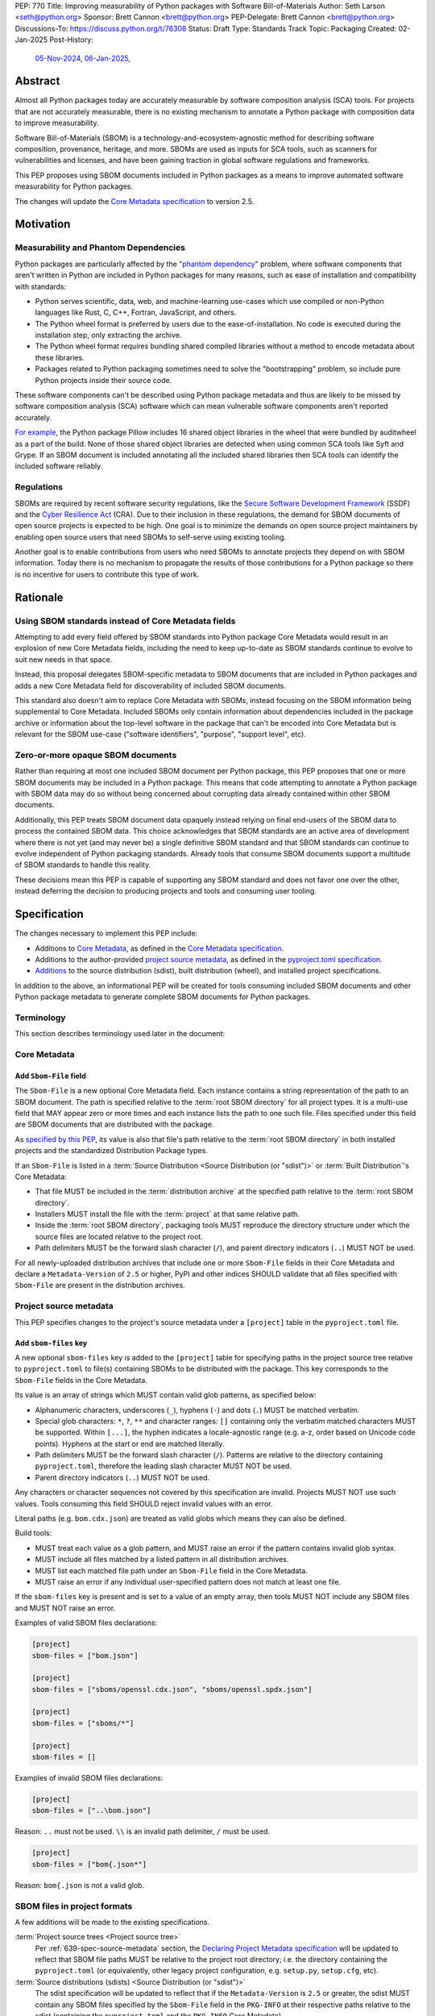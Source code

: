 PEP: 770
Title: Improving measurability of Python packages with Software Bill-of-Materials
Author: Seth Larson <seth@python.org>
Sponsor: Brett Cannon <brett@python.org>
PEP-Delegate: Brett Cannon <brett@python.org>
Discussions-To: https://discuss.python.org/t/76308
Status: Draft
Type: Standards Track
Topic: Packaging
Created: 02-Jan-2025
Post-History:
  `05-Nov-2024 <https://discuss.python.org/t/70261>`__,
  `06-Jan-2025 <https://discuss.python.org/t/76308>`__,

Abstract
========

Almost all Python packages today are accurately measurable by software
composition analysis (SCA) tools. For projects that are not accurately
measurable, there is no existing mechanism to annotate a Python package
with composition data to improve measurability.

Software Bill-of-Materials (SBOM) is a technology-and-ecosystem-agnostic
method for describing software composition, provenance, heritage, and more.
SBOMs are used as inputs for SCA tools, such as scanners for vulnerabilities and
licenses, and have been gaining traction in global software regulations and
frameworks.

This PEP proposes using SBOM documents included in Python packages as a
means to improve automated software measurability for Python packages.

The changes will update the
`Core Metadata specification <coremetadataspec_>`__ to version 2.5.

Motivation
==========

Measurability and Phantom Dependencies
--------------------------------------

Python packages are particularly affected by the "`phantom dependency`_"
problem, where software components that aren't written in Python are included
in Python packages for many reasons, such as ease of installation and
compatibility with standards:

* Python serves scientific, data, web, and machine-learning use-cases which
  use compiled or non-Python languages like Rust, C, C++, Fortran, JavaScript,
  and others.
* The Python wheel format is preferred by users due to the ease-of-installation.
  No code is executed during the installation step, only extracting the archive.
* The Python wheel format requires bundling shared compiled libraries without
  a method to encode metadata about these libraries.
* Packages related to Python packaging sometimes need to solve the
  "bootstrapping" problem, so include pure Python projects inside their
  source code.

These software components can't be described using Python package metadata and
thus are likely to be missed by software composition analysis (SCA) software
which can mean vulnerable software components aren't reported accurately.

`For example <https://sethmlarson.dev/early-promising-results-with-sboms-and-python-packages>`__,
the Python package Pillow includes 16 shared object libraries in the wheel that
were bundled by auditwheel as a part of the build. None of those shared object
libraries are detected when using common SCA tools like Syft and Grype.
If an SBOM document is included annotating all the included shared libraries
then SCA tools can identify the included software reliably.

Regulations
-----------

SBOMs are required by recent software security regulations, like the
`Secure Software Development Framework`_ (SSDF) and the
`Cyber Resilience Act`_ (CRA). Due to their inclusion in these regulations,
the demand for SBOM documents of open source projects is expected to be high.
One goal is to minimize the demands on open source project maintainers by
enabling open source users that need SBOMs to self-serve using existing
tooling.

Another goal is to enable contributions from users who need SBOMs to annotate
projects they depend on with SBOM information. Today there is no mechanism to
propagate the results of those contributions for a Python package so there is
no incentive for users to contribute this type of work.

.. _Cyber Resilience Act: https://digital-strategy.ec.europa.eu/en/policies/cyber-resilience-act
.. _Secure Software Development Framework: https://csrc.nist.gov/Projects/ssdf

Rationale
=========

Using SBOM standards instead of Core Metadata fields
----------------------------------------------------

Attempting to add every field offered by SBOM standards into Python package
Core Metadata would result in an explosion of new Core Metadata fields,
including the need to keep up-to-date as SBOM standards continue to evolve
to suit new needs in that space.

Instead, this proposal delegates SBOM-specific metadata to SBOM documents that
are included in Python packages and adds a new Core Metadata field for
discoverability of included SBOM documents.

This standard also doesn't aim to replace Core Metadata with SBOMs,
instead focusing on the SBOM information being supplemental to Core Metadata.
Included SBOMs only contain information about dependencies included in the
package archive or information about the top-level software in the package that
can't be encoded into Core Metadata but is relevant for the SBOM use-case
("software identifiers", "purpose", "support level", etc).

Zero-or-more opaque SBOM documents
----------------------------------

Rather than requiring at most one included SBOM document per Python package,
this PEP proposes that one or more SBOM documents may be included in a Python
package. This means that code attempting to annotate a Python package with SBOM
data may do so without being concerned about corrupting data already contained
within other SBOM documents.

Additionally, this PEP treats SBOM document data opaquely instead relying on
final end-users of the SBOM data to process the contained SBOM data.
This choice acknowledges that SBOM standards are an active area of development
where there is not yet (and may never be) a single definitive SBOM standard
and that SBOM standards can continue to evolve independent of Python packaging
standards. Already tools that consume SBOM documents support a multitude of
SBOM standards to handle this reality.

These decisions mean this PEP is capable of supporting any SBOM standard
and does not favor one over the other, instead deferring the decision to
producing projects and tools and consuming user tooling.

.. _770-spec:

Specification
=============

The changes necessary to implement this PEP include:

* Additions to `Core Metadata <770-spec-core-metadata_>`_, as defined in the
  `Core Metadata specification <coremetadataspec_>`__.
* Additions to the author-provided
  `project source metadata <770-spec-project-source-metadata_>`_, as defined in the
  `pyproject.toml specification <pyprojecttoml_>`__.
* `Additions <770-spec-project-formats_>`_ to the source distribution (sdist),
  built distribution (wheel), and installed project specifications.

In addition to the above, an informational PEP will be created for tools
consuming included SBOM documents and other Python package metadata to
generate complete SBOM documents for Python packages.

Terminology
-----------

This section describes terminology used later in the document:

.. glossary::

    root SBOM directory
        The directory under which SBOM files are stored in a
        :term:`project source tree`, :term:`distribution archive`
        or :term:`installed project`.
        Also, the root directory that their paths
        recorded in the :ref:`Sbom-File <770-spec-sbom-file-field>`
        :term:`Core Metadata field` are relative to.
        Defined to be the :term:`project root directory`
        for a :term:`project source tree` or
        :term:`source distribution <Source Distribution (or "sdist")>`;
        and a subdirectory named ``sboms`` of
        the directory containing the :term:`built metadata`—
        i.e., the ``.dist-info/sboms`` directory—
        for a :term:`Built Distribution` or :term:`installed project`.

.. _770-spec-core-metadata:

Core Metadata
-------------

.. _770-spec-sbom-file-field:

Add ``Sbom-File`` field
~~~~~~~~~~~~~~~~~~~~~~~

The ``Sbom-File`` is a new optional Core Metadata field. Each instance contains a
string representation of the path to an SBOM document. The path is specified
relative to the :term:`root SBOM directory` for all project types. It is a
multi-use field that MAY appear zero or more times and each instance lists the
path to one such file. Files specified under this field are SBOM documents
that are distributed with the package.

As `specified by this PEP <#770-spec-project-formats>`__, its value is also
that file's path relative to the :term:`root SBOM directory` in both installed
projects and the standardized Distribution Package types.

If an ``Sbom-File`` is listed in a
:term:`Source Distribution <Source Distribution (or "sdist")>` or
:term:`Built Distribution`'s Core Metadata:

* That file MUST be included in the :term:`distribution archive` at the
  specified path relative to the :term:`root SBOM directory`.
* Installers MUST install the file with the :term:`project` at that same
  relative path.
* Inside the :term:`root SBOM directory`, packaging tools MUST reproduce the
  directory structure under which the source files are located relative to the
  project root.
* Path delimiters MUST be the forward slash character (``/``), and parent
  directory indicators (``..``) MUST NOT be used.

For all newly-uploaded distribution archives that include one or more
``Sbom-File`` fields in their Core Metadata and declare a ``Metadata-Version``
of ``2.5`` or higher, PyPI and other indices SHOULD validate that all files
specified with ``Sbom-File`` are present in the distribution archives.

.. _770-spec-project-source-metadata:

Project source metadata
-----------------------

This PEP specifies changes to the project's source metadata under a
``[project]`` table in the ``pyproject.toml`` file.

Add ``sbom-files`` key
~~~~~~~~~~~~~~~~~~~~~~

A new optional ``sbom-files`` key is added to the ``[project]`` table for
specifying paths in the project source tree relative to ``pyproject.toml`` to
file(s) containing SBOMs to be distributed with the package. This key
corresponds to the ``Sbom-File`` fields in the Core Metadata.

Its value is an array of strings which MUST contain valid glob patterns, as
specified below:

* Alphanumeric characters, underscores (``_``), hyphens (``-``) and dots (``.``)
  MUST be matched verbatim.
* Special glob characters: ``*``, ``?``, ``**`` and character ranges: ``[]``
  containing only the verbatim matched characters MUST be supported. Within
  ``[...]``, the hyphen indicates a locale-agnostic range (e.g. a-z, order based
  on Unicode code points). Hyphens at the start or end are matched literally.
* Path delimiters MUST be the forward slash character (``/``). Patterns are
  relative to the directory containing ``pyproject.toml``, therefore the leading
  slash character MUST NOT be used.
* Parent directory indicators (``..``) MUST NOT be used.

Any characters or character sequences not covered by this specification are
invalid. Projects MUST NOT use such values. Tools consuming this field SHOULD
reject invalid values with an error.

Literal paths (e.g. ``bom.cdx.json``) are treated as valid globs which means
they can also be defined.

Build tools:

* MUST treat each value as a glob pattern, and MUST raise an error if the
  pattern contains invalid glob syntax.
* MUST include all files matched by a listed pattern in all distribution
  archives.
* MUST list each matched file path under an ``Sbom-File`` field in the
  Core Metadata.
* MUST raise an error if any individual user-specified pattern does not match
  at least one file.

If the ``sbom-files`` key is present and is set to a value of an empty array,
then tools MUST NOT include any SBOM files and MUST NOT raise an error.

Examples of valid SBOM files declarations:

.. code-block:: toml

    [project]
    sbom-files = ["bom.json"]

    [project]
    sbom-files = ["sboms/openssl.cdx.json", "sboms/openssl.spdx.json"]

    [project]
    sbom-files = ["sboms/*"]

    [project]
    sbom-files = []

Examples of invalid SBOM files declarations:

.. code-block:: toml

    [project]
    sbom-files = ["..\bom.json"]

Reason: ``..`` must not be used. ``\\`` is an invalid path delimiter, ``/``
must be used.

.. code-block:: toml

    [project]
    sbom-files = ["bom{.json*"]

Reason: ``bom{.json`` is not a valid glob.

.. _770-spec-project-formats:

SBOM files in project formats
-----------------------------

A few additions will be made to the existing specifications.

:term:`Project source trees <Project source tree>`
  Per :ref:`639-spec-source-metadata` section, the
  `Declaring Project Metadata specification <pyprojecttoml_>`__
  will be updated to reflect that SBOM file paths MUST be relative to the
  project root directory; i.e. the directory containing the ``pyproject.toml``
  (or equivalently, other legacy project configuration,
  e.g. ``setup.py``, ``setup.cfg``, etc).

:term:`Source distributions (sdists) <Source Distribution (or "sdist")>`
  The sdist specification will be updated to reflect that if the
  ``Metadata-Version`` is ``2.5`` or greater, the sdist MUST contain any SBOM
  files specified by the ``Sbom-File`` field in the ``PKG-INFO`` at their
  respective paths relative to the sdist (containing the ``pyproject.toml`` and
  the ``PKG-INFO`` Core Metadata).

:term:`Built distributions <Built distribution>` (:term:`wheels <wheel>`)
  The wheel specification will be updated to reflect that if the
  ``Metadata-Version`` is ``2.5`` or greater and one or more ``Sbom-File``
  fields are specified, the ``.dist-info`` directory MUST contain an ``sboms``
  subdirectory, which MUST contain the files listed in the ``Sbom-File`` fields
  in the ``METADATA`` file at their respective paths relative to the ``sboms``
  directory.

:term:`Installed projects <Installed project>`
  The Recording Installed Projects specification will be updated to reflect that
  if the ``Metadata-Version`` is ``2.5`` or greater and one or more
  ``Sbom-File`` fields is specified, the ``.dist-info`` directory MUST contain
  an ``sboms`` subdirectory which MUST contain the files listed in the
  ``Sbom-File`` fields in the ``METADATA`` file at their respective paths
  relative to the ``sboms`` directory, and that any files in this directory MUST
  be copied from wheels by install tools.

SBOM data interoperability
--------------------------

This PEP treats data contained within SBOM documents as opaque, recognizing
that SBOM standards are an active area of development. However, there are some
considerations for SBOM data producers that when followed will improve the
interoperability and usability of SBOM data made available in Python packages:

* SBOM documents SHOULD use a widely-accepted SBOM standard, such as
  `CycloneDX <cyclonedxspec_>`_ or `SPDX <spdxspec_>`_.
* SBOM documents SHOULD use UTF-8-encoded JSON (:rfc:`8259`) when available
  for the SBOM standard in use.
* SBOM documents SHOULD include all required fields for the SBOM standard in
  use.
* SBOM documents SHOULD include a "time of creation" and "creating tool" field
  for the SBOM standard in use. This information is important for users
  attempting to reconstruct different stages for a Python package being built.
* The primary component described by the SBOM document SHOULD be the top-level
  software within the Python package (for example,
  "pkg:pypi/pillow" for the Pillow package).
* All non-primary components SHOULD have one or more paths in the relationship
  graph showing the relationship between components. If this information isn't
  included, SCA tools might exclude components outside of the relationship graph.
* All software components SHOULD have a name, version, and one or more software
  identifiers (PURL, CPE, download URL).

PyPI and other indices MAY validate the contents of SBOM documents specified by
this PEP, but MUST NOT validate or reject data for unknown
SBOM standards, versions, or fields.

Backwards Compatibility
=======================

There are no backwards compatibility concerns for this PEP.

The changes to Python package Core Metadata and ``pyproject.toml`` are
only additive, this PEP doesn't change the behavior of any existing fields.

Tools which are processing Python packages can use the ``Sbom-File`` core
metadata field to clearly delineate between packages which include SBOM
documents that implement this PEP (and thus have more requirements) and
packages which include SBOM documents before this PEP was authored.

Security Implications
=====================

SBOM documents are only as useful as the information encoded in them.
If an SBOM document contains incorrect information then this can result in
incorrect downstream analysis by SCA tools. For this reason, it's important
for tools including SBOM data into Python packages to be confident in the
information they are recording. SBOMs are capable of recording "known unknowns"
in addition to known data. This practice is recommended when not certain about
the data being recorded to allow for further analysis by users.

Because SBOM documents can encode information about the original system
where a Python package is built (for example, the operating system name and
version, less commonly the names of paths). This information has the potential
to "leak" through the Python package to installers via SBOMs. If this
information is sensitive, then that could represent a security risk.

How to Teach This
=================

Most typical users of Python and Python packages won't need to know the details
of this standard. The details of this standard are most important to either
maintainers of Python packages and developers of SCA tools such as
SBOM generation tools and vulnerability scanners.

What do Python package maintainers need to know?
------------------------------------------------

Most Python packages don't contain code from other software components and thus
are already measurable by SCA tools without the need of this standard or
additional SBOM documents. Pure-Python packages are about `~90% <pypi-data_>`__
of popular packages on PyPI.

For projects that do contain other software components, documentation will be
added to the Python Packaging User Guide for how to specify and maintain
SBOM documents for Python packages in source code.

There are two groups of projects that contain other software, those from
a "packaging ecosystem" (PyPI, Linux distros, Crates.io, NPM, etc) and those
from outside a packaging ecosystem (vendored C, C++, Fortran). Software that is
a part of a packaging ecosystem is much easier to identify meaning
that package maintainers may have their package SBOM data annotated
automatically by common build tools (
`auditwheel <https://pypi.org/project/auditwheel>`__,
`cibuildwheel <https://github.com/pypa/cibuildwheel>`__,
`multibuild <https://github.com/multi-build/multibuild>`__, etc).

For projects that cannot be automatically annotated, the approach will be to
generate SBOM files by some means and then include those files manually using
``pyproject.toml``:

 .. code-block:: toml

    [project]
    ...
    sbom-files = [
        "sboms/bom.cdx.json"
    ]

For projects manually specifying an SBOM document the challenge will be
keeping the document up-to-date. The CPython project has some
`customized tooling <https://github.com/python/cpython/blob/main/Tools/build/generate_sbom.py>`__
for this task, but it can likely be generalized into a tool reusable by other
projects.

What do SBOM tool authors need to know?
---------------------------------------

Developers of SBOM generation tooling will need to know about the existence
of this PEP and that Python packages may begin publishing SBOM documents
within package archives. This information needs to be included as a part of
generating an SBOM document for a particular Python package or Python
environment.

A follow-up informational PEP will be authored to describe how to transform
Python packaging metadata, including the mechanism described in this PEP,
into an SBOM document describing Python packages. Once the informational PEP is
complete, tracking issues will be opened specifically linking to the
informational PEP to spur the adoption of PEP 770 by SBOM tools.

A `benchmark is being created <https://github.com/psf/sboms-for-python-packages/tree/main/benchmark>`__
to compare the outputs of different SBOM tools when run with various Python
packaging inputs (package archive, installed package, environment, container
image) is being created to track the progress of different SBOM generation
tools. This benchmark will inform where tools have gaps in support
of this PEP and Python packages.

What do users of SBOM documents need to know?
---------------------------------------------

Many users of this PEP won't know of its existence, instead their software
composition analysis tools, SBOM tools, or vulnerability scanners will simply
begin giving more comprehensive information after an upgrade. For users that are
interested in the sources of this new information, the "tool" field of SBOM
metadata already provides linkages to the projects generating their SBOMs.

For users who need SBOM documents describing their open source dependencies the
first step should always be "create them yourself". Using the benchmarks above
a list of tools that are known to be accurate for Python packages can be
documented and recommended to users. For projects which require
additional manual SBOM annotation: tips for contributing this data and tools for
maintaining the data can be recommended.

Reference Implementation
========================

`Auditwheel fork <https://sethmlarson.dev/early-promising-results-with-sboms-and-python-packages>`_
which generates CycloneDX SBOM documents to include in wheels describing
bundled shared library files. These SBOM documents worked as expected for the
Syft and Grype SBOM and vulnerability scanners.

Rejected Ideas
==============

Why not require a single SBOM standard?
---------------------------------------

Most discussion and development around SBOMs today focuses on two SBOM
standards: `CycloneDX <cyclonedxspec_>`_ and `SPDX <spdxspec_>`_. There is no clear
"winner" between these two standards, both standards are frequently used by
projects and software ecosystems.

Because both standards are frequently used, tools for consuming and processing
SBOM documents commonly need to support both standards. This means that this PEP
is not constrained to select a single SBOM standard by its consumers and thus
can allow tools creating SBOM documents for inclusion in Python packages to
choose which SBOM standard works best for their use-case.

Open Issues
===========

Conditional project source SBOM files
-------------------------------------

How can a project specify an SBOM file that is conditional? Under what
circumstances would an SBOM document be conditional?

Selecting a single SBOM standard
--------------------------------

Should this PEP select a single SBOM standard instead of supporting any
SBOM standard? Selecting a single standard would potentially limit the
evolution of SBOM standards which is an active area of development.

References
==========

* `Visualizing the Python package SBOM data flow <https://sethmlarson.dev/visualizing-the-python-package-sbom-data-flow>`_.
  This is a graphic that shows how this PEP fits into the bigger picture of
  Python packaging's SBOM data story.

* `Adding SBOMs to Python wheels with auditwheel <https://sethmlarson.dev/early-promising-results-with-sboms-and-python-packages>`_.
  This was some early results from a fork of auditwheel to add SBOM data to a
  wheel and then use an SBOM generation tool Syft to detect the SBOM in the
  installed package.

.. _phantom dependency: https://www.endorlabs.com/learn/dependency-resolution-in-python-beware-the-phantom-dependency
.. _coremetadataspec: https://packaging.python.org/specifications/core-metadata
.. _pyprojecttoml: https://packaging.python.org/en/latest/specifications/pyproject-toml/
.. _spdxspec: https://spdx.dev/use/specifications/
.. _cyclonedxspec: https://cyclonedx.org/specification/overview/
.. _pypi-data: https://github.com/sethmlarson/pypi-data

Acknowledgements
================

Thanks to Karolina Surma for authoring and leading :pep:`639` to acceptance.
This PEP copies the specification from :pep:`639` for specifying files in
project source metadata, Core Metadata, and project formats is based on.

Copyright
=========

This document is placed in the public domain or under the
CC0-1.0-Universal license, whichever is more permissive.
